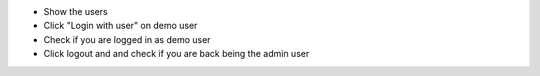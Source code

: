 - Show the users
- Click "Login with user" on demo user
- Check if you are logged in as demo user
- Click logout and and check if you are back being the admin user
